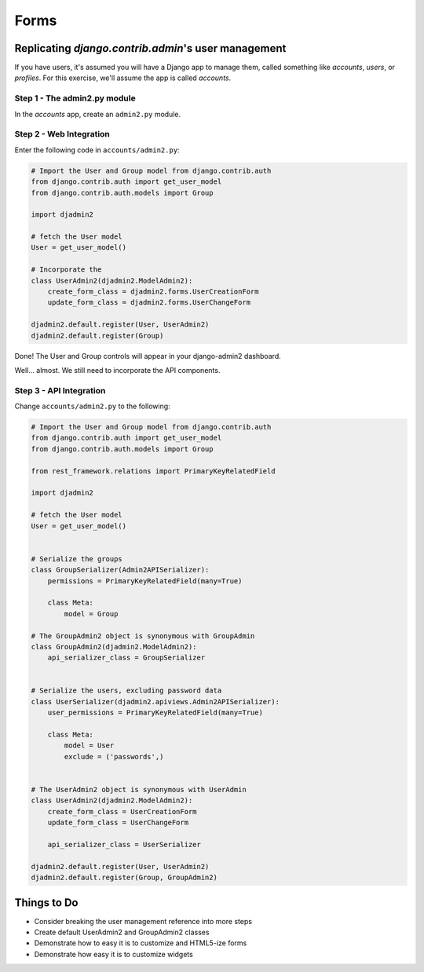 =====
Forms
=====

Replicating `django.contrib.admin`'s user management
======================================================

If you have users, it's assumed you will have a Django app to manage them, called something like `accounts`, `users`, or `profiles`. For this exercise, we'll assume the app is called `accounts`. 

Step 1 - The admin2.py module
-----------------------------

In the `accounts` app, create an ``admin2.py`` module.

Step 2 - Web Integration
------------------------

Enter the following code in ``accounts/admin2.py``:

.. code-block:: python

    # Import the User and Group model from django.contrib.auth
    from django.contrib.auth import get_user_model
    from django.contrib.auth.models import Group

    import djadmin2

    # fetch the User model
    User = get_user_model()

    # Incorporate the 
    class UserAdmin2(djadmin2.ModelAdmin2):
        create_form_class = djadmin2.forms.UserCreationForm
        update_form_class = djadmin2.forms.UserChangeForm

    djadmin2.default.register(User, UserAdmin2)
    djadmin2.default.register(Group)

Done! The User and Group controls will appear in your django-admin2 dashboard.

Well... almost. We still need to incorporate the API components.

Step 3 - API Integration
------------------------

Change ``accounts/admin2.py`` to the following:

.. code-block:: python

    # Import the User and Group model from django.contrib.auth
    from django.contrib.auth import get_user_model
    from django.contrib.auth.models import Group

    from rest_framework.relations import PrimaryKeyRelatedField

    import djadmin2

    # fetch the User model
    User = get_user_model()


    # Serialize the groups
    class GroupSerializer(Admin2APISerializer):
        permissions = PrimaryKeyRelatedField(many=True)

        class Meta:
            model = Group

    # The GroupAdmin2 object is synonymous with GroupAdmin
    class GroupAdmin2(djadmin2.ModelAdmin2):
        api_serializer_class = GroupSerializer


    # Serialize the users, excluding password data
    class UserSerializer(djadmin2.apiviews.Admin2APISerializer):
        user_permissions = PrimaryKeyRelatedField(many=True)

        class Meta:
            model = User
            exclude = ('passwords',)


    # The UserAdmin2 object is synonymous with UserAdmin
    class UserAdmin2(djadmin2.ModelAdmin2):
        create_form_class = UserCreationForm
        update_form_class = UserChangeForm

        api_serializer_class = UserSerializer

    djadmin2.default.register(User, UserAdmin2)
    djadmin2.default.register(Group, GroupAdmin2)

Things to Do
=================


* Consider breaking the user management reference into more steps
* Create default UserAdmin2 and GroupAdmin2 classes
* Demonstrate how to easy it is to customize and HTML5-ize forms
* Demonstrate how easy it is to customize widgets